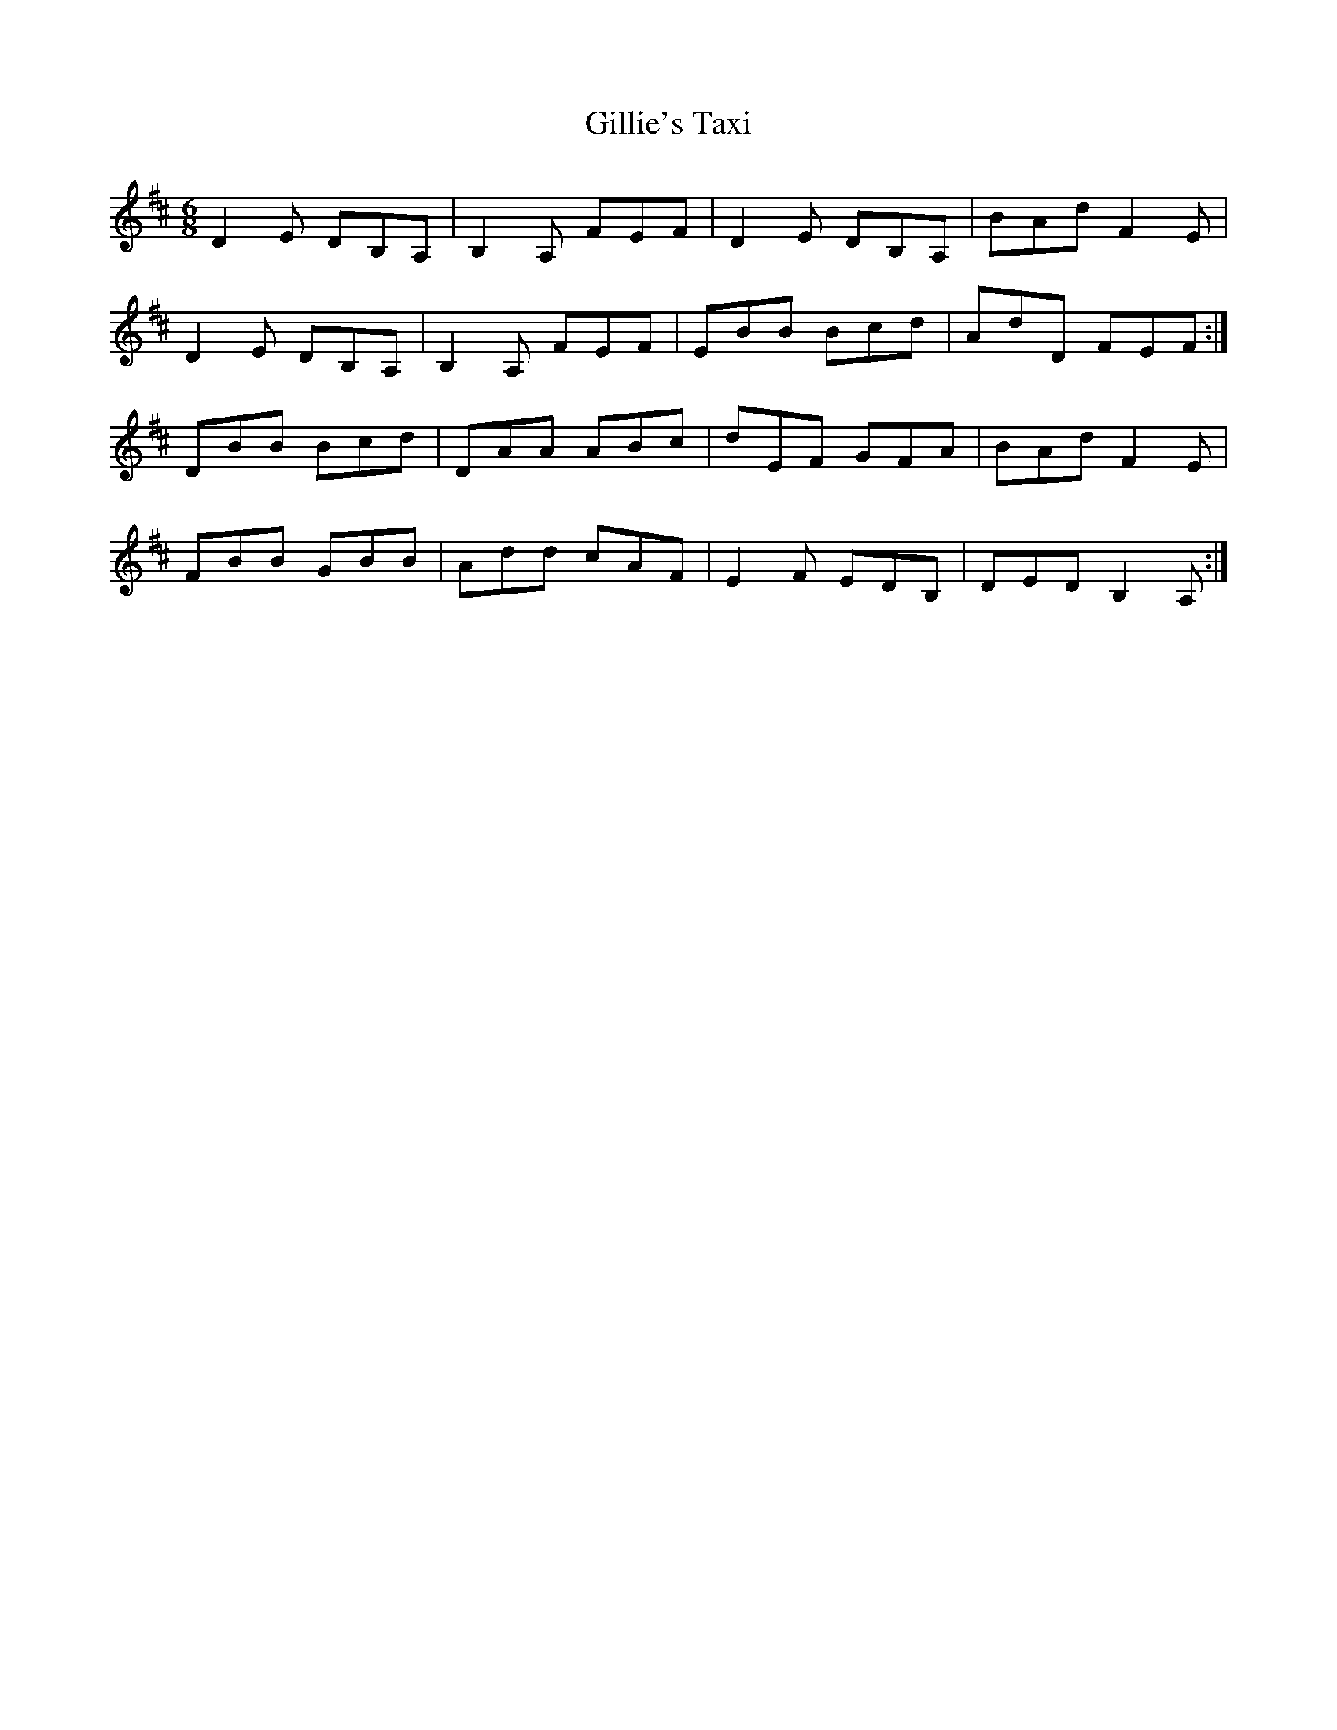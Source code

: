 X: 15199
T: Gillie's Taxi
R: jig
M: 6/8
K: Dmajor
D2E DB,A,|B,2A, FEF|D2E DB,A,|BAd F2E|
D2E DB,A,|B,2A, FEF|EBB Bcd|AdD FEF:|
DBB Bcd|DAA ABc|dEF GFA|BAd F2E|
FBB GBB|Add cAF|E2F EDB,|DED B,2A,:|

